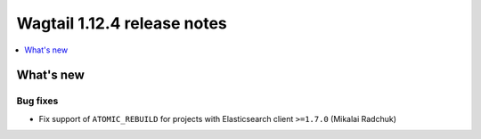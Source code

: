 ============================
Wagtail 1.12.4 release notes
============================

.. contents::
    :local:
    :depth: 1


What's new
==========

Bug fixes
~~~~~~~~~

* Fix support of ``ATOMIC_REBUILD`` for projects with Elasticsearch client ``>=1.7.0`` (Mikalai Radchuk)
